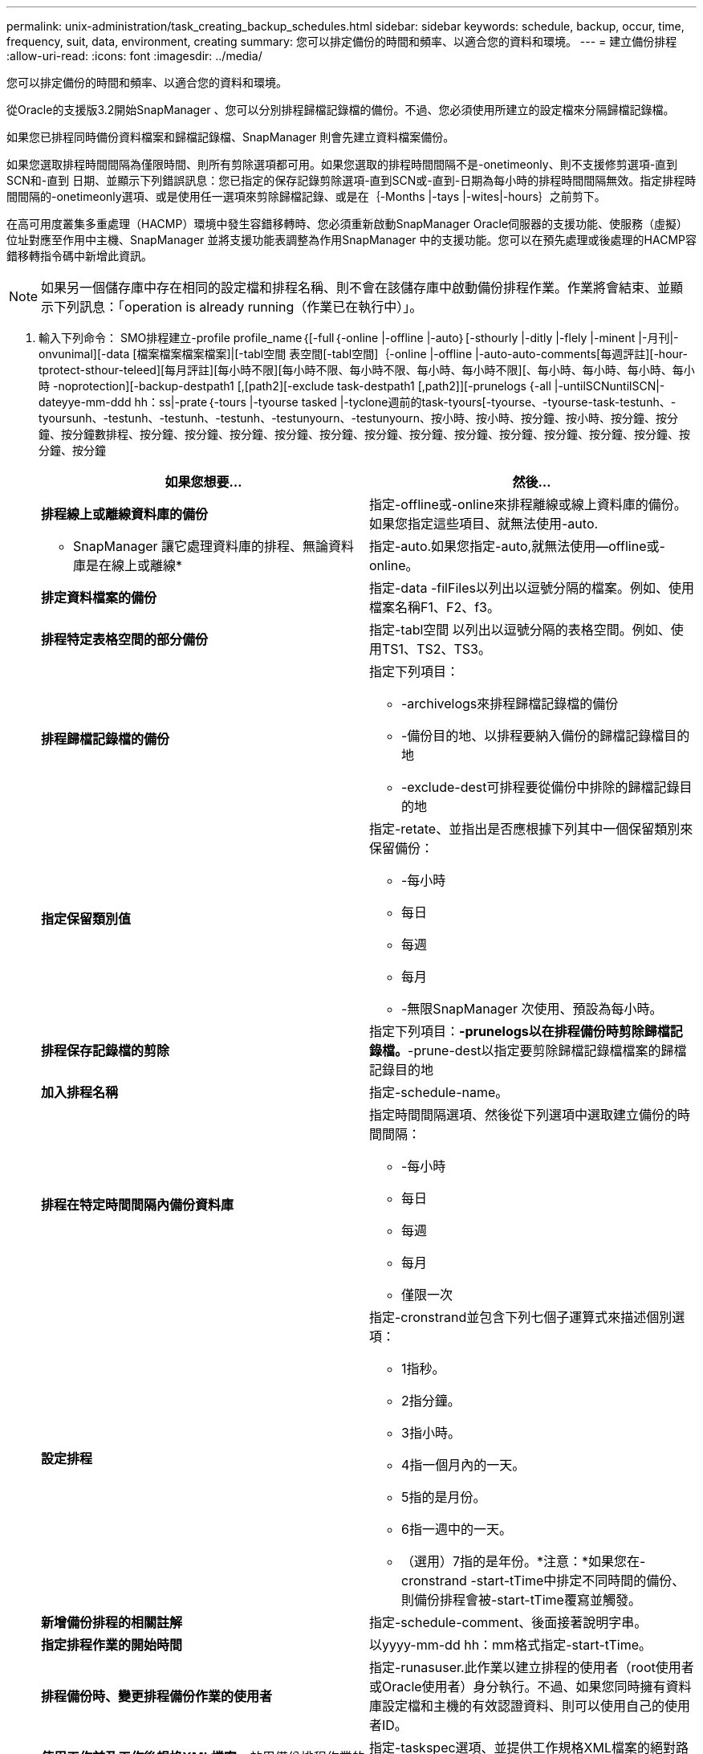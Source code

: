 ---
permalink: unix-administration/task_creating_backup_schedules.html 
sidebar: sidebar 
keywords: schedule, backup, occur, time, frequency, suit, data, environment, creating 
summary: 您可以排定備份的時間和頻率、以適合您的資料和環境。 
---
= 建立備份排程
:allow-uri-read: 
:icons: font
:imagesdir: ../media/


[role="lead"]
您可以排定備份的時間和頻率、以適合您的資料和環境。

從Oracle的支援版3.2開始SnapManager 、您可以分別排程歸檔記錄檔的備份。不過、您必須使用所建立的設定檔來分隔歸檔記錄檔。

如果您已排程同時備份資料檔案和歸檔記錄檔、SnapManager 則會先建立資料檔案備份。

如果您選取排程時間間隔為僅限時間、則所有剪除選項都可用。如果您選取的排程時間間隔不是-onetimeonly、則不支援修剪選項-直到SCN和-直到 日期、並顯示下列錯誤訊息：您已指定的保存記錄剪除選項-直到SCN或-直到-日期為每小時的排程時間間隔無效。指定排程時間間隔的-onetimeonly選項、或是使用任一選項來剪除歸檔記錄、或是在｛-Months |-tays |-wites|-hours｝之前剪下。

在高可用度叢集多重處理（HACMP）環境中發生容錯移轉時、您必須重新啟動SnapManager Oracle伺服器的支援功能、使服務（虛擬）位址對應至作用中主機、SnapManager 並將支援功能表調整為作用SnapManager 中的支援功能。您可以在預先處理或後處理的HACMP容錯移轉指令碼中新增此資訊。


NOTE: 如果另一個儲存庫中存在相同的設定檔和排程名稱、則不會在該儲存庫中啟動備份排程作業。作業將會結束、並顯示下列訊息：「operation is already running（作業已在執行中）」。

. 輸入下列命令： SMO排程建立-profile profile_name｛[-full｛-online |-offline |-auto｝[-sthourly |-ditly |-flely |-minent |-月刊|-onvunimal][-data [檔案檔案檔案檔案]|[-tabl空間 表空間[-tabl空間]｛-online |-offline |-auto-auto-comments[每週評註][-hour-tprotect-sthour-teleed][每月評註][每小時不限][每小時不限、每小時不限、每小時、每小時不限][、每小時、每小時、每小時、每小時 -noprotection][-backup-destpath1 [,[path2][-exclude task-destpath1 [,path2]][-prunelogs {-all |-untilSCNuntilSCN|-dateyye-mm-ddd hh：ss|-prate｛-tours |-tyourse tasked |-tyclone週前的task-tyours[-tyourse、-tyourse-task-testunh、-tyoursunh、-testunh、-testunh、-testunh、-testunyourn、-testunyourn、按小時、按小時、按分鐘、按小時、按分鐘、按分鐘、按分鐘數排程、按分鐘、按分鐘、按分鐘、按分鐘、按分鐘、按分鐘、按分鐘、按分鐘、按分鐘、按分鐘、按分鐘、按分鐘、按分鐘、按分鐘
+
|===
| 如果您想要... | 然後... 


 a| 
*排程線上或離線資料庫的備份*
 a| 
指定-offline或-online來排程離線或線上資料庫的備份。如果您指定這些項目、就無法使用-auto.



 a| 
* SnapManager 讓它處理資料庫的排程、無論資料庫是在線上或離線*
 a| 
指定-auto.如果您指定-auto,就無法使用--offline或-online。



 a| 
*排定資料檔案的備份*
 a| 
指定-data -filFiles以列出以逗號分隔的檔案。例如、使用檔案名稱F1、F2、f3。



 a| 
*排程特定表格空間的部分備份*
 a| 
指定-tabl空間 以列出以逗號分隔的表格空間。例如、使用TS1、TS2、TS3。



 a| 
*排程歸檔記錄檔的備份*
 a| 
指定下列項目：

** -archivelogs來排程歸檔記錄檔的備份
** -備份目的地、以排程要納入備份的歸檔記錄檔目的地
** -exclude-dest可排程要從備份中排除的歸檔記錄目的地




 a| 
*指定保留類別值*
 a| 
指定-retate、並指出是否應根據下列其中一個保留類別來保留備份：

** -每小時
** 每日
** 每週
** 每月
** -無限SnapManager 次使用、預設為每小時。




 a| 
*排程保存記錄檔的剪除*
 a| 
指定下列項目：*-prunelogs以在排程備份時剪除歸檔記錄檔。*-prune-dest以指定要剪除歸檔記錄檔檔案的歸檔記錄目的地



 a| 
*加入排程名稱*
 a| 
指定-schedule-name。



 a| 
*排程在特定時間間隔內備份資料庫*
 a| 
指定時間間隔選項、然後從下列選項中選取建立備份的時間間隔：

** -每小時
** 每日
** 每週
** 每月
** 僅限一次




 a| 
*設定排程*
 a| 
指定-cronstrand並包含下列七個子運算式來描述個別選項：

** 1指秒。
** 2指分鐘。
** 3指小時。
** 4指一個月內的一天。
** 5指的是月份。
** 6指一週中的一天。
** （選用）7指的是年份。*注意：*如果您在-cronstrand -start-tTime中排定不同時間的備份、則備份排程會被-start-tTime覆寫並觸發。




 a| 
*新增備份排程的相關註解*
 a| 
指定-schedule-comment、後面接著說明字串。



 a| 
*指定排程作業的開始時間*
 a| 
以yyyy-mm-dd hh：mm格式指定-start-tTime。



 a| 
*排程備份時、變更排程備份作業的使用者*
 a| 
指定-runasuser.此作業以建立排程的使用者（root使用者或Oracle使用者）身分執行。不過、如果您同時擁有資料庫設定檔和主機的有效認證資料、則可以使用自己的使用者ID。



 a| 
*使用工作前及工作後規格XML檔案*、啟用備份排程作業的工作前或工作後活動
 a| 
指定-taskspec選項、並提供工作規格XML檔案的絕對路徑、以便在備份排程作業之前或之後執行預先處理或後處理活動。

|===

